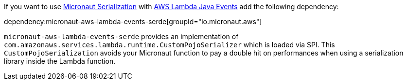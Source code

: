 If you want to use https://micronaut-projects.github.io/micronaut-serialization/latest/guide/[Micronaut Serialization] with https://github.com/aws/aws-lambda-java-libs/tree/main/aws-lambda-java-events[AWS Lambda Java Events] add the following dependency:

dependency:micronaut-aws-lambda-events-serde[groupId="io.micronaut.aws"]

`micronaut-aws-lambda-events-serde` provides an implementation of `com.amazonaws.services.lambda.runtime.CustomPojoSerializer` which is loaded via SPI. This `CustomPojoSerialization` avoids your Micronaut function to pay a double hit on performances when using a serialization library inside the Lambda function.
